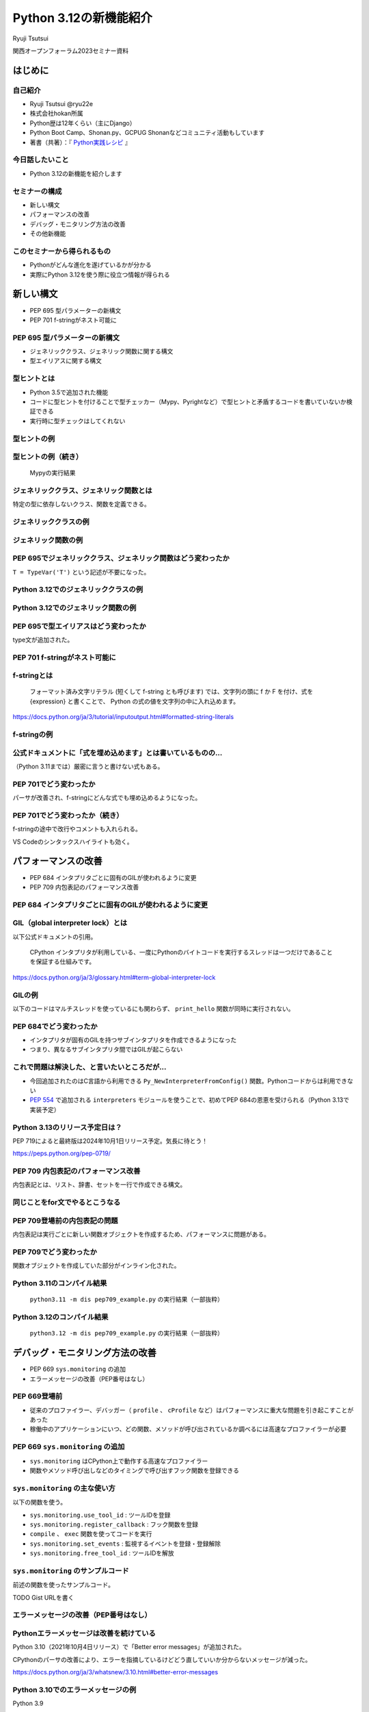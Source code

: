 #######################
Python 3.12の新機能紹介
#######################

Ryuji Tsutsui

関西オープンフォーラム2023セミナー資料

.. raw:: html

   <a rel="license" href="http://creativecommons.org/licenses/by/4.0/"><img alt="Creative Commons License" style="border-width:0" src="https://i.creativecommons.org/l/by/4.0/88x31.png" /></a><br /><small>This work is licensed under a <a rel="license" href="http://creativecommons.org/licenses/by/4.0/">Creative Commons Attribution 4.0 International License</a>.</small>

はじめに
========

自己紹介
--------

* Ryuji Tsutsui @ryu22e
* 株式会社hokan所属
* Python歴は12年くらい（主にDjango）
* Python Boot Camp、Shonan.py、GCPUG Shonanなどコミュニティ活動もしています
* 著書（共著）：『 `Python実践レシピ <https://gihyo.jp/book/2022/978-4-297-12576-9>`_ 』

今日話したいこと
----------------

* Python 3.12の新機能を紹介します

セミナーの構成
--------------

* 新しい構文
* パフォーマンスの改善
* デバッグ・モニタリング方法の改善
* その他新機能

このセミナーから得られるもの
----------------------------

* Pythonがどんな進化を遂げているかが分かる
* 実際にPython 3.12を使う際に役立つ情報が得られる

新しい構文
==========

* PEP 695 型パラメーターの新構文
* PEP 701 f-stringがネスト可能に

PEP 695 型パラメーターの新構文
------------------------------

* ジェネリッククラス、ジェネリック関数に関する構文
* 型エイリアスに関する構文

型ヒントとは
------------

* Python 3.5で追加された機能
* コードに型ヒントを付けることで型チェッカー（Mypy、Pyrightなど）で型ヒントと矛盾するコードを書いていないか検証できる
* 実行時に型チェックはしてくれない

型ヒントの例
------------

.. revealjs-code-block:: python

    def example(message: str, count: int) -> str:
        return message * count

    print(example("hello", 3))  # OK
    print(example("hello", "3"))  # NG

型ヒントの例（続き）
--------------------

.. figure:: mypy-example.*
   :alt: Mypyの実行結果

   Mypyの実行結果

ジェネリッククラス、ジェネリック関数とは
----------------------------------------

特定の型に依存しないクラス、関数を定義できる。

ジェネリッククラスの例
----------------------

.. revealjs-code-block:: python

    from typing import Generic, TypeVar

    T = TypeVar('T')

    class Example(Generic[T]):
        def __init__(self, value: T) -> None:
            self.value = value

        def get_value(self) -> T:
            return self.value

        def get_type(self) -> type:
            return type(self.value)

    example1 = Example[int](1)
    print(example1.get_value(), example1.get_type())
    example2 = Example[str]('hello')
    print(example2.get_value(), example2.get_type())

ジェネリック関数の例
--------------------

.. revealjs-code-block:: python

    from typing import Sequence, TypeVar

    T = TypeVar('T')

    def first(l: Sequence[T]) -> T:
        return l[0]

    print(first([1, 2, 3]))
    print(first("python"))

PEP 695でジェネリッククラス、ジェネリック関数はどう変わったか
-------------------------------------------------------------

``T = TypeVar('T')`` という記述が不要になった。

Python 3.12でのジェネリッククラスの例
-------------------------------------

.. revealjs-code-block:: python

    class Example[T]:  # 角括弧でTを囲む
        def __init__(self, value: T) -> None:
            self.value = value

        def get_value(self) -> T:
            return self.value

        def get_type(self) -> type:
            return type(self.value)

    example1 = Example[int](1)
    print(example1.get_value(), example1.get_type())
    example2 = Example[str]('hello')
    print(example2.get_value(), example2.get_type())

Python 3.12でのジェネリック関数の例
-----------------------------------

.. revealjs-code-block:: python

    from typing import Sequence

    def first[T](l: Sequence[T]) -> T:  # 関数名の右に角括弧でTを囲む
        return l[0]

    print(first([1, 2, 3]))
    print(first("python"))

PEP 695で型エイリアスはどう変わったか
-------------------------------------

type文が追加された。

.. revealjs-code-block:: python

   >>> # Python 3.11
   >>> from typing import TypeAlias
   >>> Point: TypeAlias = tuple[float, float]
   >>> # Python 3.12
   >>> type Point = tuple[float, float]
   >>> type Point[T] = tuple[T, T]  # ジェネリックの構文も使える

PEP 701 f-stringがネスト可能に
------------------------------

f-stringとは
------------

    フォーマット済み文字リテラル (短くして f-string とも呼びます) では、文字列の頭に f か F を付け、式を {expression} と書くことで、 Python の式の値を文字列の中に入れ込めます。

https://docs.python.org/ja/3/tutorial/inputoutput.html#formatted-string-literals

f-stringの例
------------

.. revealjs-code-block:: python

   >>> name = "Python"
   >>> f"Hello, {name}!"  # 変数を埋め込める
   'Hello, Python!'
   >>> from datetime import datetime
   >>> f"Today is {datetime.now():%Y-%m-%d}"  # 式を埋め込める
   'Today is 2023-11-10'

公式ドキュメントに「式を埋め込めます」とは書いているものの…
-----------------------------------------------------------

（Python 3.11までは）厳密に言うと書けない式もある。

.. revealjs-code-block:: python

    >>> d = {"foo": 1, "bar": 2}
    >>> # "{d[" までを文字列を認識してしまう（一応 f"{d['foo']}" で回避できる）
    >>> f"{d["foo"]}"
      File "<stdin>", line 1
        f"{d["foo"]}"
              ^^^
    SyntaxError: f-string: unmatched '['
    >>> # バックスラッシュも使えない
    >>> f"{'\n'.join(['foo', 'bar'])}"
      File "<stdin>", line 1
        f"{'\n'.join(['foo', 'bar'])}"
                                      ^
    SyntaxError: f-string expression part cannot include a backslash

PEP 701でどう変わったか
-----------------------

パーサが改善され、f-stringにどんな式でも埋め込めるようになった。

.. revealjs-code-block:: python

    >>> d = {"foo": 1, "bar": 2}
    >>> f"{d["foo"]}"
    '1'
    >>> f"{'\n'.join(['foo', 'bar'])}"
    'foo\nbar'
    >>> f"{f"{f"{f"{f"{f"{1+1}"}"}"}"}"}"
    '2'
    >>> def example(s):
    ...     return f"result: {s}"
    ...
    >>> import random
    f"{example(f"{random.randint(1, 10)}")}"
    'result: 4'

PEP 701でどう変わったか（続き）
-------------------------------

f-stringの途中で改行やコメントも入れられる。

VS Codeのシンタックスハイライトも効く。

.. figure:: pep701_example_py.*
   :alt: VS Codeのシンタックスハイライト

パフォーマンスの改善
====================

* PEP 684 インタプリタごとに固有のGILが使われるように変更
* PEP 709 内包表記のパフォーマンス改善

PEP 684 インタプリタごとに固有のGILが使われるように変更
-------------------------------------------------------

GIL（global interpreter lock）とは
----------------------------------

以下公式ドキュメントの引用。

    CPython インタプリタが利用している、一度にPythonのバイトコードを実行するスレッドは一つだけであることを保証する仕組みです。

https://docs.python.org/ja/3/glossary.html#term-global-interpreter-lock

GILの例
-------

以下のコードはマルチスレッドを使っているにも関わらず、 ``print_hello`` 関数が同時に実行されない。

.. revealjs-code-block:: python

    import threading

    def print_hello():  # この関数はGILにより同時に実行されない
        print("Hello!")

    threads = []
    for _ in range(3):
        thread = threading.Thread(target=print_hello)
        threads.append(thread)
        thread.start()

    for thread in threads:
        thread.join()

PEP 684でどう変わったか
-----------------------

- インタプリタが固有のGILを持つサブインタプリタを作成できるようになった
- つまり、異なるサブインタプリタ間ではGILが起こらない

これで問題は解決した、と言いたいところだが…
-------------------------------------------

* 今回追加されたのはC言語から利用できる ``Py_NewInterpreterFromConfig()`` 関数。Pythonコードからは利用できない
*  `PEP 554 <https://peps.python.org/pep-0554/>`_ で追加される ``interpreters`` モジュールを使うことで、初めてPEP 684の恩恵を受けられる（Python 3.13で実装予定）

Python 3.13のリリース予定日は？
-------------------------------

PEP 719によると最終版は2024年10月1日リリース予定。気長に待とう！

https://peps.python.org/pep-0719/

PEP 709 内包表記のパフォーマンス改善
------------------------------------

内包表記とは、リスト、辞書、セットを一行で作成できる構文。

.. revealjs-code-block:: python

   def example(numbers):
       return [f"No.{i}" for i in numbers]

同じことをfor文でやるとこうなる
-------------------------------

.. revealjs-code-block:: python

   def example(numbers):
       results = []
       for i in numbers:
           results.append(f"No.{i}")
        return results

PEP 709登場前の内包表記の問題
-----------------------------

内包表記は実行ごとに新しい関数オブジェクトを作成するため、パフォーマンスに問題がある。

PEP 709でどう変わったか
-----------------------

関数オブジェクトを作成していた部分がインライン化された。

Python 3.11のコンパイル結果
---------------------------

.. figure:: pep709-example-before.*
   :alt: ``python3.11 -m dis pep709_example.py`` の実行結果（一部抜粋）

   ``python3.11 -m dis pep709_example.py`` の実行結果（一部抜粋）

Python 3.12のコンパイル結果
---------------------------

.. figure:: pep709-example-after.*
   :alt: ``python3.12 -m dis pep709_example.py`` の実行結果（一部抜粋）

   ``python3.12 -m dis pep709_example.py`` の実行結果（一部抜粋）

デバッグ・モニタリング方法の改善
================================

* PEP 669 ``sys.monitoring`` の追加
* エラーメッセージの改善（PEP番号はなし）

PEP 669登場前
-------------

* 従来のプロファイラー、デバッガー（ ``profile`` 、 ``cProfile`` など）はパフォーマンスに重大な問題を引き起こすことがあった
* 稼働中のアプリケーションにいつ、どの関数、メソッドが呼び出されているか調べるには高速なプロファイラーが必要

PEP 669 ``sys.monitoring`` の追加
---------------------------------

* ``sys.monitoring`` はCPython上で動作する高速なプロファイラー
* 関数やメソッド呼び出しなどのタイミングで呼び出すフック関数を登録できる

``sys.monitoring`` の主な使い方
-------------------------------

以下の関数を使う。

* ``sys.monitoring.use_tool_id`` : ツールIDを登録
* ``sys.monitoring.register_callback`` : フック関数を登録
* ``compile`` 、 ``exec`` 関数を使ってコードを実行
* ``sys.monitoring.set_events`` : 監視するイベントを登録・登録解除
* ``sys.monitoring.free_tool_id`` : ツールIDを解放

``sys.monitoring`` のサンプルコード
-----------------------------------

前述の関数を使ったサンプルコード。

TODO Gist URLを書く

エラーメッセージの改善（PEP番号はなし）
---------------------------------------

Pythonエラーメッセージは改善を続けている
----------------------------------------

Python 3.10（2021年10月4日リリース）で「Better error messages」が追加された。

CPythonのパーサの改善により、エラーを指摘しているけどどう直していいか分からないメッセージが減った。

https://docs.python.org/ja/3/whatsnew/3.10.html#better-error-messages

Python 3.10でのエラーメッセージの例
-----------------------------------

Python 3.9

.. revealjs-code-block:: python

    >>> if a
      File "<stdin>", line 1
        if a
            ^
    SyntaxError: invalid syntax

Python 3.10

.. revealjs-code-block:: python

    >>> # :が足りないと指摘してくれる
    >>> if a
      File "<stdin>", line 1
        if a
            ^
    SyntaxError: expected ':'

Python 3.12でのエラーメッセージの例(1)
--------------------------------------

``NameError`` 時に標準モジュールと同じ名前だとimportを促すメッセージが出てくる。

Python 3.11

.. revealjs-code-block:: python

    >>> sys
    Traceback (most recent call last):
      File "<stdin>", line 1, in <module>
    NameError: name 'sys' is not defined

Python 3.12

.. revealjs-code-block:: python

    >>> sys
    Traceback (most recent call last):
      File "<stdin>", line 1, in <module>
    NameError: name 'sys' is not defined. Did you forget to import 'sys'?

Python 3.12でのエラーメッセージの例(2-1)
----------------------------------------

``NameError`` 時にクラスの属性と同じ名前だと ``self.属性名`` を書くよう促すメッセージが出てくる。

Python 3.11

.. revealjs-code-block:: python

    >>> class Example:
    ...     def __init__(self):
    ...             self.foo = 1
    ...     def hello(self):
    ...             a = foo
    ...
    >>> Example().hello()
    Traceback (most recent call last):
      File "<stdin>", line 1, in <module>
      File "<stdin>", line 5, in hello
    NameError: name 'foo' is not defined

Python 3.12でのエラーメッセージの例(2-2)
----------------------------------------

Python 3.12

.. revealjs-code-block:: python

    >>> class Example:
    ...     def __init__(self):
    ...             self.foo = 1
    ...     def hello(self):
    ...             a = foo
    ...
    >>> Example().hello()
    Traceback (most recent call last):
      File "<stdin>", line 1, in <module>
      File "<stdin>", line 5, in hello
    NameError: name 'foo' is not defined. Did you mean: 'self.foo'?

Python 3.12でのエラーメッセージの例(3)
----------------------------------------

import文のtypoを指摘してくれる。

Python 3.11

.. revealjs-code-block:: python

    >>> import os from environ
      File "<stdin>", line 1
        import os from environ
                  ^^^^
    SyntaxError: invalid syntax

Python 3.12

.. revealjs-code-block:: python

    >>> import os from environ
      File "<stdin>", line 1
        import os from environ
        ^^^^^^^^^^^^^^^^^^^^^^
    SyntaxError: Did you mean to use 'from ... import ...' instead?

Python 3.12でのエラーメッセージの例(4)
----------------------------------------

``ImportError`` エラー時のメッセージがより具体的になった。

Python 3.11

.. revealjs-code-block:: python

    >>> from collections import chainmap
    Traceback (most recent call last):
      File "<stdin>", line 1, in <module>
    ImportError: cannot import name 'chainmap' from 'collections' (/****/__init__.py)

Python 3.12

.. revealjs-code-block:: python

    >>> from collections import chainmap
    Traceback (most recent call last):
      File "<stdin>", line 1, in <module>
    ImportError: cannot import name 'chainmap' from 'collections' (/****/__init__.py).
    Did you mean: 'ChainMap'?

その他新機能
============

* PEP 688 Pythonコードからバッファプロトコルにアクセスできるように
* PEP 692 ``**kwargs`` 引数に付けられる型ヒントに関する改善
* PEP 698 メソッドをオーバーライドする際のtypoを防ぐ ``override`` デコレーターの登場

PEP 688 Pythonコードからバッファプロトコルにアクセスできるように
----------------------------------------------------------------

バッファプロトコルとは何か、の前にプロトコルとは何か
----------------------------------------------------

特定の動作を実現するために必要なオブジェクトの実装に関するルール。

プロトコルの例(1)
-----------------

``len()`` 関数は引数の長さを返す組み込み関数。リスト、タプルなら要素数、文字列なら文字数を返す。

.. revealjs-code-block:: python

    >>> len([1, 2, 3])  # リストなら要素数
    3
    >>> len((1, 2, 3))  # タプルなら要素数
    3
    >>> len('Python')  # 文字列なら文字数
    6

プロトコルの例(2)
-----------------

``len()`` 関数には何でも渡せるわけではない。

.. revealjs-code-block:: python

    >>> len(1)
    Traceback (most recent call last):
      File "<stdin>", line 1, in <module>
    TypeError: object of type 'int' has no len()
    >>> len(None)
    Traceback (most recent call last):
      File "<stdin>", line 1, in <module>
    TypeError: object of type 'NoneType' has no len()

.. revealjs-break::

.. revealjs-code-block:: python

    >>> class Example:
    ...     ...
    ...
    >>> len(Example())
    Traceback (most recent call last):
      File "<stdin>", line 1, in <module>
    TypeError: object of type 'Example' has no len()

プロトコルの例(3)
-----------------

どんなオブジェクトなら渡していいかを決めるのがプロトコル。

``len()`` 関数の場合は ``__len__()`` メソッドを実装しているオブジェクトなら渡していい。

.. revealjs-code-block:: python

    >>> class Example:
    ...     def __len__(self):
    ...         return 123
    ...
    >>> len(Example())
    123

それではバッファプロトコルとは何か
----------------------------------

Pythonより低レイヤーなメモリ配列またはバッファへのアクセスを提供するプロトコル。

組み込みオブジェクトだと ``bytes`` 、 ``bytearray`` などがバッファプロトコルをサポートしている。

PEP 688登場以前にあったバッファプロトコルの問題点
-------------------------------------------------

バッファプロトコルをサポートしているかどうかはC言語側で実装するので、Pythonコードで表現する手段がなかった。

.. revealjs-break::

関数、メソッドの引数をバッファプロトコルをサポートするオブジェクトのみにしたい場合、型ヒントで表現する手段がなかった。

.. revealjs-break::

``typing.ByteString`` はあるが、組み込み型のみ対象で、独自クラスは対象外。

PEP 688でどう変わったか
-----------------------

``__buffer__()`` メソッドを実装したオブジェクトはバッファプロトコルをサポートしているとみなされるようになった。

.. revealjs-break::

バッファプロトコルをサポートするオブジェクトを意味する ``collections.abc.Buffer`` 型が追加され、バッファプロトコルをサポートするオブジェクトの型ヒントに指定できるようになった。

PEP 692 ``**kwargs`` 引数に付けられる型ヒントに関する改善
---------------------------------------------------------

Pythonの関数の引数指定方法
--------------------------

Pythonの関数の引数指定方法は以下の2つ。

.. revealjs-code-block:: python

    >>> def example(a, b):
    ...     ...
    ...
    >>> example(1, 2)  # 関数定義に書かれた順番に値を指定（位置引数）
    >>> example(a=1, b=2)  # 引数名と値をセットで指定（キーワード引数）

``**kwargs`` 引数とは
---------------------

* 引数名の先頭に ``**`` を付けると、どんなキーワード引数でも受け付ける引数になる
* 関数内では ``kwargs`` を辞書型の値として扱う
* ``kwargs`` という名前は別の名前でも良いが、慣例として ``kwargs`` （読み: クワーグス。keyword argumentsの略）とすることが多い

``**kwargs`` 引数の例
---------------------

.. revealjs-code-block:: python

    >>> def example(**kwargs):
    ...     print(kwargs)
    ...
    >>> example(foo=1, bar=2)
    {'foo': 1, 'bar': 2}
    >>> example(last_name="Tsutsui", first_name="Ryuji")
    {'last_name': 'Tsutsui', 'first_name': 'Ryuji'}

Python 3.11までの ``**kwargs`` 引数への型ヒントの付け方
-------------------------------------------------------

すべてのキーワード引数で同じ型を指定することしかできなかった。

.. revealjs-code-block:: python

    def example(**kwargs: str) -> None:
        ...

    example(foo="test1", bar="test2")  # すべてのキーワード引数が文字列なのでOK
    example(foo="test1", bar=2)  # bar引数が整数値なのでNG

PEP 692でどう変わったか
-----------------------

``typing.TypedDict`` と ``typing.Unpack`` を組み合わせて ``**kwargs`` 引数に型ヒントを付けられるようになった。

.. revealjs-code-block:: python

    from typing import TypedDict, Unpack, assert_type

    class Book(TypedDict):
        title: str
        price: int

    def add_book(**kwargs: Unpack[Book]) -> None:
        assert_type(kwargs, Book)  # エラーにならない

    add_book(title="Python実践レシピ", price=2790)  # OK
    add_book(
        title="Python実践レシピ",
        price="2,970円（本体2,700円＋税10%）",  # NG
    )

PEP 698 メソッドをオーバーライドする際のtypoを防ぐ ``override`` デコレーターの登場
----------------------------------------------------------------------------------

Pythonでメソッドをオーバーライドするには
----------------------------------------

メソッド名、引数、戻り値を一致させる。

.. revealjs-code-block:: python

    >>> class Base:
    ...     def say_hello(self, name):
    ...         print("Hello, " + name)
    ...
    >>> class Example(Base):
    ...     def say_hello(self, name):
    ...         print("こんにちは、" + name)
    ...
    >>> example = Example()
    >>> example.say_hello("Taro")
    こんにちは、Taro

typoがあるとオーバーライドできない
----------------------------------

.. revealjs-code-block:: python

    >>> class Example(Base):
    ...     def say_hallo(self, name):  # halloはtypo
    ...         print("こんにちは、" + name)
    ...
    >>> example = Example()
    >>> example.say_hello("Taro")  # 基底クラスのsay_helloメソッドが呼ばれる
    Hello, Taro

``override`` デコレーターを使うとどうなるか
-------------------------------------------

``typing.override`` デコレーターを付けることでtypoしても型チェッカーが教えてくれる。

.. revealjs-code-block:: python

    from typing import Self, override

    class Base:
        def say_hello(self: Self, name: str) -> None:
            print("Hello, " + name)

    class Example(Base):
        @override
        def say_hallo(self: Self, name: str) -> None:  # halloはtypo
            print("こんにちは、" + name)

typoしているコードを型チェックすると
------------------------------------

該当箇所がエラーになる。

.. figure:: pep698_example.*
   :alt: Mypyの実行結果

   Mypyの実行結果

まとめ
======
